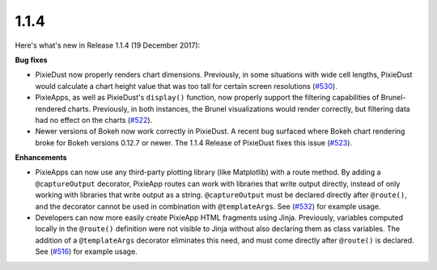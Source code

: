 1.1.4
=====

Here's what's new in Release 1.1.4 (19 December 2017):           

**Bug fixes**

- PixieDust now properly renders chart dimensions. Previously, in some situations with wide cell lengths, PixieDust would calculate a chart height value that was too tall for certain screen resolutions (`#530 <https://github.com/ibm-watson-data-lab/pixiedust/issues/530>`_).

- PixieApps, as well as PixieDust's ``display()`` function, now properly support the filtering capabilities of Brunel-rendered charts. Previously, in both instances, the Brunel visualizations would render correctly, but filtering data had no effect on the charts (`#522 <https://github.com/ibm-watson-data-lab/pixiedust/issues/522>`_).

- Newer versions of Bokeh now work correctly in PixieDust. A recent bug surfaced where Bokeh chart rendering broke for Bokeh versions 0.12.7 or newer. The 1.1.4 Release of PixieDust fixes this issue (`#523 <https://github.com/ibm-watson-data-lab/pixiedust/issues/523>`_).

**Enhancements**

- PixieApps can now use any third-party plotting library (like Matplotlib) with a route method. By adding a ``@captureOutput`` decorator, PixieApp routes can work with libraries that write output directly, instead of only working with libraries that write output as a string. ``@captureOutput`` must be declared directly after ``@route()``, and the decorator cannot be used in combination with ``@templateArgs``. See (`#532 <https://github.com/ibm-watson-data-lab/pixiedust/issues/532>`_) for example usage.

- Developers can now more easily create PixieApp HTML fragments using Jinja. Previously, variables computed locally in the ``@route()`` definition were not visible to Jinja without also declaring them as class variables. The addition of a ``@templateArgs`` decorator eliminates this need, and must come directly after ``@route()`` is declared. See (`#516 <https://github.com/ibm-watson-data-lab/pixiedust/issues/516>`_) for example usage.